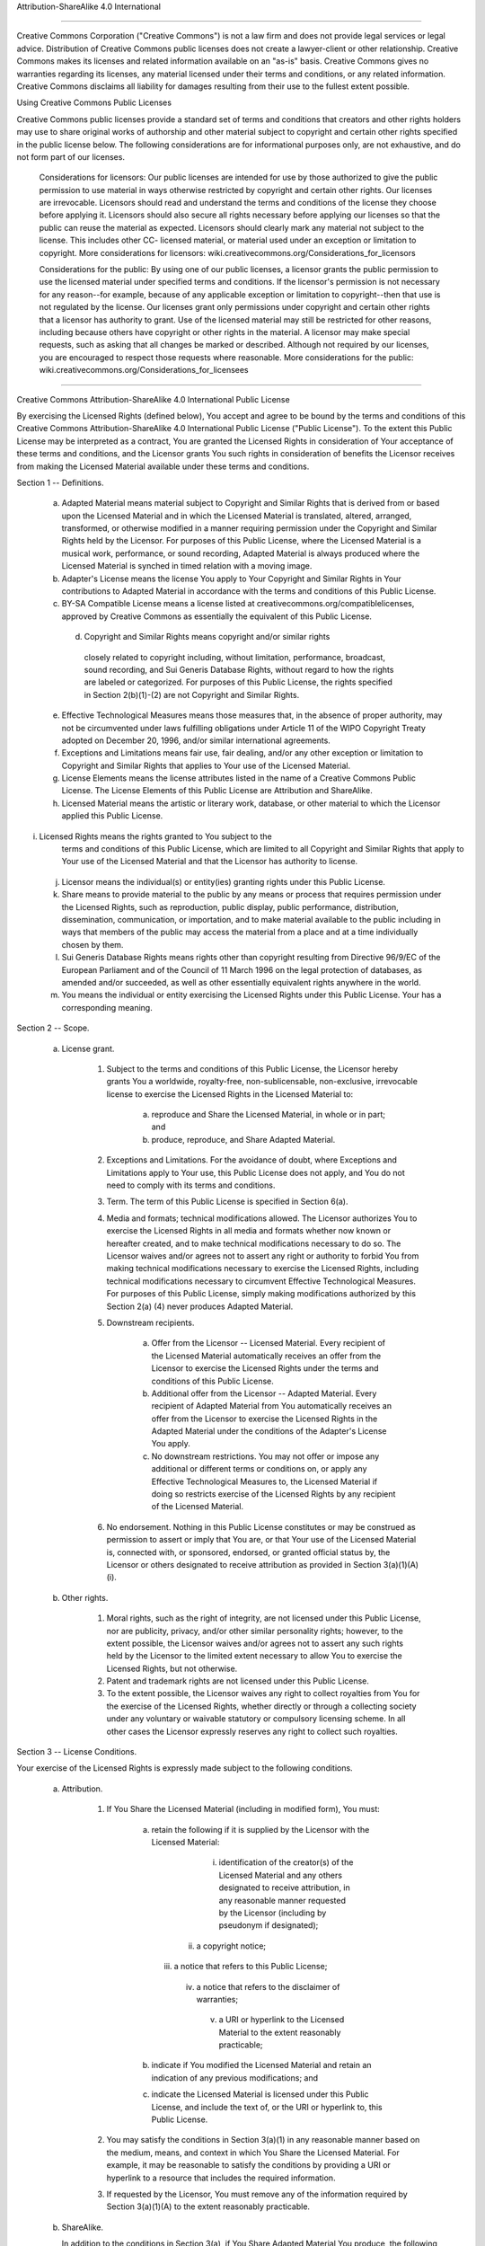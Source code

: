 Attribution-ShareAlike 4.0 International

=======================================================================

Creative Commons Corporation ("Creative Commons") is not a law firm and
does not provide legal services or legal advice. Distribution of
Creative Commons public licenses does not create a lawyer-client or
other relationship. Creative Commons makes its licenses and related
information available on an "as-is" basis. Creative Commons gives no
warranties regarding its licenses, any material licensed under their
terms and conditions, or any related information. Creative Commons
disclaims all liability for damages resulting from their use to the
fullest extent possible.

Using Creative Commons Public Licenses

Creative Commons public licenses provide a standard set of terms and
conditions that creators and other rights holders may use to share
original works of authorship and other material subject to copyright
and certain other rights specified in the public license below. The
following considerations are for informational purposes only, are not
exhaustive, and do not form part of our licenses.

     Considerations for licensors: Our public licenses are
     intended for use by those authorized to give the public
     permission to use material in ways otherwise restricted by
     copyright and certain other rights. Our licenses are
     irrevocable. Licensors should read and understand the terms
     and conditions of the license they choose before applying it.
     Licensors should also secure all rights necessary before
     applying our licenses so that the public can reuse the
     material as expected. Licensors should clearly mark any
     material not subject to the license. This includes other CC-
     licensed material, or material used under an exception or
     limitation to copyright. More considerations for licensors:
     wiki.creativecommons.org/Considerations_for_licensors

     Considerations for the public: By using one of our public
     licenses, a licensor grants the public permission to use the
     licensed material under specified terms and conditions. If
     the licensor's permission is not necessary for any reason--for
     example, because of any applicable exception or limitation to
     copyright--then that use is not regulated by the license. Our
     licenses grant only permissions under copyright and certain
     other rights that a licensor has authority to grant. Use of
     the licensed material may still be restricted for other
     reasons, including because others have copyright or other
     rights in the material. A licensor may make special requests,
     such as asking that all changes be marked or described.
     Although not required by our licenses, you are encouraged to
     respect those requests where reasonable. More considerations
     for the public:
     wiki.creativecommons.org/Considerations_for_licensees

=======================================================================

Creative Commons Attribution-ShareAlike 4.0 International Public
License

By exercising the Licensed Rights (defined below), You accept and agree
to be bound by the terms and conditions of this Creative Commons
Attribution-ShareAlike 4.0 International Public License ("Public
License"). To the extent this Public License may be interpreted as a
contract, You are granted the Licensed Rights in consideration of Your
acceptance of these terms and conditions, and the Licensor grants You
such rights in consideration of benefits the Licensor receives from
making the Licensed Material available under these terms and
conditions.


Section 1 -- Definitions.

  a. Adapted Material means material subject to Copyright and Similar
     Rights that is derived from or based upon the Licensed Material
     and in which the Licensed Material is translated, altered,
     arranged, transformed, or otherwise modified in a manner requiring
     permission under the Copyright and Similar Rights held by the
     Licensor. For purposes of this Public License, where the Licensed
     Material is a musical work, performance, or sound recording,
     Adapted Material is always produced where the Licensed Material is
     synched in timed relation with a moving image.

  b. Adapter's License means the license You apply to Your Copyright
     and Similar Rights in Your contributions to Adapted Material in
     accordance with the terms and conditions of this Public License.

  c. BY-SA Compatible License means a license listed at
     creativecommons.org/compatiblelicenses, approved by Creative
     Commons as essentially the equivalent of this Public License.

    d. Copyright and Similar Rights means copyright and/or similar rights
     closely related to copyright including, without limitation,
     performance, broadcast, sound recording, and Sui Generis Database
     Rights, without regard to how the rights are labeled or
     categorized. For purposes of this Public License, the rights
     specified in Section 2(b)(1)-(2) are not Copyright and Similar
     Rights.

  e. Effective Technological Measures means those measures that, in the
     absence of proper authority, may not be circumvented under laws
     fulfilling obligations under Article 11 of the WIPO Copyright
     Treaty adopted on December 20, 1996, and/or similar international
     agreements.

  f. Exceptions and Limitations means fair use, fair dealing, and/or
     any other exception or limitation to Copyright and Similar Rights
     that applies to Your use of the Licensed Material.

  g. License Elements means the license attributes listed in the name
     of a Creative Commons Public License. The License Elements of this
     Public License are Attribution and ShareAlike.

  h. Licensed Material means the artistic or literary work, database,
     or other material to which the Licensor applied this Public
     License.

i. Licensed Rights means the rights granted to You subject to the
     terms and conditions of this Public License, which are limited to
     all Copyright and Similar Rights that apply to Your use of the
     Licensed Material and that the Licensor has authority to license.

  j. Licensor means the individual(s) or entity(ies) granting rights
     under this Public License.

  k. Share means to provide material to the public by any means or
     process that requires permission under the Licensed Rights, such
     as reproduction, public display, public performance, distribution,
     dissemination, communication, or importation, and to make material
     available to the public including in ways that members of the
     public may access the material from a place and at a time
     individually chosen by them.

  l. Sui Generis Database Rights means rights other than copyright
     resulting from Directive 96/9/EC of the European Parliament and of
     the Council of 11 March 1996 on the legal protection of databases,
     as amended and/or succeeded, as well as other essentially
     equivalent rights anywhere in the world.

  m. You means the individual or entity exercising the Licensed Rights
     under this Public License. Your has a corresponding meaning.


Section 2 -- Scope.

  a. License grant.

       1. Subject to the terms and conditions of this Public License,
          the Licensor hereby grants You a worldwide, royalty-free,
          non-sublicensable, non-exclusive, irrevocable license to
          exercise the Licensed Rights in the Licensed Material to:

            a. reproduce and Share the Licensed Material, in whole or
               in part; and

            b. produce, reproduce, and Share Adapted Material.

       2. Exceptions and Limitations. For the avoidance of doubt, where
          Exceptions and Limitations apply to Your use, this Public
          License does not apply, and You do not need to comply with
          its terms and conditions.

       3. Term. The term of this Public License is specified in Section
          6(a).

       4. Media and formats; technical modifications allowed. The
          Licensor authorizes You to exercise the Licensed Rights in
          all media and formats whether now known or hereafter created,
          and to make technical modifications necessary to do so. The
          Licensor waives and/or agrees not to assert any right or
          authority to forbid You from making technical modifications
          necessary to exercise the Licensed Rights, including
          technical modifications necessary to circumvent Effective
          Technological Measures. For purposes of this Public License,
          simply making modifications authorized by this Section 2(a)
          (4) never produces Adapted Material.

       5. Downstream recipients.

            a. Offer from the Licensor -- Licensed Material. Every
               recipient of the Licensed Material automatically
               receives an offer from the Licensor to exercise the
               Licensed Rights under the terms and conditions of this
               Public License.

            b. Additional offer from the Licensor -- Adapted Material.
               Every recipient of Adapted Material from You
               automatically receives an offer from the Licensor to
               exercise the Licensed Rights in the Adapted Material
               under the conditions of the Adapter's License You apply.

            c. No downstream restrictions. You may not offer or impose
               any additional or different terms or conditions on, or
               apply any Effective Technological Measures to, the
               Licensed Material if doing so restricts exercise of the
               Licensed Rights by any recipient of the Licensed
               Material.

       6. No endorsement. Nothing in this Public License constitutes or
          may be construed as permission to assert or imply that You
          are, or that Your use of the Licensed Material is, connected
          with, or sponsored, endorsed, or granted official status by,
          the Licensor or others designated to receive attribution as
          provided in Section 3(a)(1)(A)(i).

  b. Other rights.

       1. Moral rights, such as the right of integrity, are not
          licensed under this Public License, nor are publicity,
          privacy, and/or other similar personality rights; however, to
          the extent possible, the Licensor waives and/or agrees not to
          assert any such rights held by the Licensor to the limited
          extent necessary to allow You to exercise the Licensed
          Rights, but not otherwise.

       2. Patent and trademark rights are not licensed under this
          Public License.

       3. To the extent possible, the Licensor waives any right to
          collect royalties from You for the exercise of the Licensed
          Rights, whether directly or through a collecting society
          under any voluntary or waivable statutory or compulsory
          licensing scheme. In all other cases the Licensor expressly
          reserves any right to collect such royalties.


Section 3 -- License Conditions.

Your exercise of the Licensed Rights is expressly made subject to the
following conditions.

  a. Attribution.

       1. If You Share the Licensed Material (including in modified
          form), You must:

            a. retain the following if it is supplied by the Licensor
               with the Licensed Material:

                 i. identification of the creator(s) of the Licensed
                    Material and any others designated to receive
                    attribution, in any reasonable manner requested by
                    the Licensor (including by pseudonym if
                    designated);

                ii. a copyright notice;

               iii. a notice that refers to this Public License;

                iv. a notice that refers to the disclaimer of
                    warranties;

                 v. a URI or hyperlink to the Licensed Material to the
                    extent reasonably practicable;

            b. indicate if You modified the Licensed Material and
               retain an indication of any previous modifications; and

            c. indicate the Licensed Material is licensed under this
               Public License, and include the text of, or the URI or
               hyperlink to, this Public License.

       2. You may satisfy the conditions in Section 3(a)(1) in any
          reasonable manner based on the medium, means, and context in
          which You Share the Licensed Material. For example, it may be
          reasonable to satisfy the conditions by providing a URI or
          hyperlink to a resource that includes the required
          information.

       3. If requested by the Licensor, You must remove any of the
          information required by Section 3(a)(1)(A) to the extent
          reasonably practicable.

  b. ShareAlike.

     In addition to the conditions in Section 3(a), if You Share
     Adapted Material You produce, the following conditions also apply.

       1. The Adapter's License You apply must be a Creative Commons
          license with the same License Elements, this version or
          later, or a BY-SA Compatible License.

       2. You must include the text of, or the URI or hyperlink to, the
          Adapter's License You apply. You may satisfy this condition
          in any reasonable manner based on the medium, means, and
          context in which You Share Adapted Material.

       3. You may not offer or impose any additional or different terms
          or conditions on, or apply any Effective Technological
          Measures to, Adapted Material that restrict exercise of the
          rights granted under the Adapter's License You apply.


Section 4 -- Sui Generis Database Rights.

Where the Licensed Rights include Sui Generis Database Rights that
apply to Your use of the Licensed Material:

  a. for the avoidance of doubt, Section 2(a)(1) grants You the right
     to extract, reuse, reproduce, and Share all or a substantial
     portion of the contents of the database;

  b. if You include all or a substantial portion of the database
     contents in a database in which You have Sui Generis Database
     Rights, then the database in which You have Sui Generis Database
     Rights (but not its individual contents) is Adapted Material,
     including for purposes of Section 3(b); and

  c. You must comply with the conditions in Section 3(a) if You Share
     all or a substantial portion of the contents of the database.

For the avoidance of doubt, this Section 4 supplements and does not
replace Your obligations under this Public License where the Licensed
Rights include other Copyright and Similar Rights.


Section 5 -- Disclaimer of Warranties and Limitation of Liability.

  a. UNLESS OTHERWISE SEPARATELY UNDERTAKEN BY THE LICENSOR, TO THE
     EXTENT POSSIBLE, THE LICENSOR OFFERS THE LICENSED MATERIAL AS-IS
     AND AS-AVAILABLE, AND MAKES NO REPRESENTATIONS OR WARRANTIES OF
     ANY KIND CONCERNING THE LICENSED MATERIAL, WHETHER EXPRESS,
     IMPLIED, STATUTORY, OR OTHER. THIS INCLUDES, WITHOUT LIMITATION,
     WARRANTIES OF TITLE, MERCHANTABILITY, FITNESS FOR A PARTICULAR
     PURPOSE, NON-INFRINGEMENT, ABSENCE OF LATENT OR OTHER DEFECTS,
     ACCURACY, OR THE PRESENCE OR ABSENCE OF ERRORS, WHETHER OR NOT
     KNOWN OR DISCOVERABLE. WHERE DISCLAIMERS OF WARRANTIES ARE NOT
     ALLOWED IN FULL OR IN PART, THIS DISCLAIMER MAY NOT APPLY TO YOU.

  b. TO THE EXTENT POSSIBLE, IN NO EVENT WILL THE LICENSOR BE LIABLE
     TO YOU ON ANY LEGAL THEORY (INCLUDING, WITHOUT LIMITATION,
     NEGLIGENCE) OR OTHERWISE FOR ANY DIRECT, SPECIAL, INDIRECT,
     INCIDENTAL, CONSEQUENTIAL, PUNITIVE, EXEMPLARY, OR OTHER LOSSES,
     COSTS, EXPENSES, OR DAMAGES ARISING OUT OF THIS PUBLIC LICENSE OR
     USE OF THE LICENSED MATERIAL, EVEN IF THE LICENSOR HAS BEEN
     ADVISED OF THE POSSIBILITY OF SUCH LOSSES, COSTS, EXPENSES, OR
     DAMAGES. WHERE A LIMITATION OF LIABILITY IS NOT ALLOWED IN FULL OR
     IN PART, THIS LIMITATION MAY NOT APPLY TO YOU.

  c. The disclaimer of warranties and limitation of liability provided
     above shall be interpreted in a manner that, to the extent
     possible, most closely approximates an absolute disclaimer and
     waiver of all liability.


Section 6 -- Term and Termination.

  a. This Public License applies for the term of the Copyright and
     Similar Rights licensed here. However, if You fail to comply with
     this Public License, then Your rights under this Public License
     terminate automatically.

  b. Where Your right to use the Licensed Material has terminated under
     Section 6(a), it reinstates:

       1. automatically as of the date the violation is cured, provided
          it is cured within 30 days of Your discovery of the
          violation; or

       2. upon express reinstatement by the Licensor.

     For the avoidance of doubt, this Section 6(b) does not affect any
     right the Licensor may have to seek remedies for Your violations
     of this Public License.

  c. For the avoidance of doubt, the Licensor may also offer the
     Licensed Material under separate terms or conditions or stop
     distributing the Licensed Material at any time; however, doing so
     will not terminate this Public License.

  d. Sections 1, 5, 6, 7, and 8 survive termination of this Public
     License.


Section 7 -- Other Terms and Conditions.

  a. The Licensor shall not be bound by any additional or different
     terms or conditions communicated by You unless expressly agreed.

  b. Any arrangements, understandings, or agreements regarding the
     Licensed Material not stated herein are separate from and
     independent of the terms and conditions of this Public License.


Section 8 -- Interpretation.

  a. For the avoidance of doubt, this Public License does not, and
     shall not be interpreted to, reduce, limit, restrict, or impose
     conditions on any use of the Licensed Material that could lawfully
     be made without permission under this Public License.

  b. To the extent possible, if any provision of this Public License is
     deemed unenforceable, it shall be automatically reformed to the
     minimum extent necessary to make it enforceable. If the provision
     cannot be reformed, it shall be severed from this Public License
     without affecting the enforceability of the remaining terms and
     conditions.

  c. No term or condition of this Public License will be waived and no
     failure to comply consented to unless expressly agreed to by the
     Licensor.

d. Nothing in this Public License constitutes or may be interpreted
     as a limitation upon, or waiver of, any privileges and immunities
     that apply to the Licensor or You, including from the legal
     processes of any jurisdiction or authority.


=======================================================================

Creative Commons is not a party to its public licenses.
Notwithstanding, Creative Commons may elect to apply one of its public
licenses to material it publishes and in those instances will be
considered the “Licensor.” The text of the Creative Commons public
licenses is dedicated to the public domain under the CC0 Public Domain
Dedication. Except for the limited purpose of indicating that material
is shared under a Creative Commons public license or as otherwise
permitted by the Creative Commons policies published at
creativecommons.org/policies, Creative Commons does not authorize the
use of the trademark "Creative Commons" or any other trademark or logo
of Creative Commons without its prior written consent including,
without limitation, in connection with any unauthorized modifications
to any of its public licenses or any other arrangements,
understandings, or agreements concerning use of licensed material. For
the avoidance of doubt, this paragraph does not form part of the public
licenses.

Creative Commons may be contacted at creativecommons.org.

